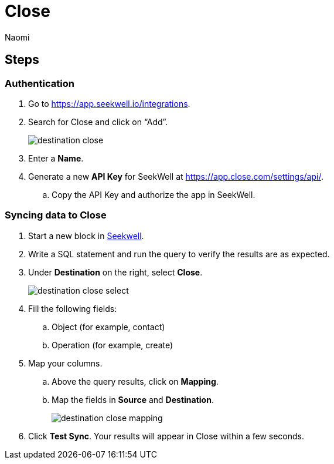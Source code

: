 = Close
:last_updated: 8/24/22
:author: Naomi
:linkattrs:
:experimental:
:page-layout: default-seekwell
:description:

// destination

== Steps

=== Authentication

. Go to link:https://app.seekwell.io/integrations[https://app.seekwell.io/integrations,window=_blank].

. Search for Close and click on “Add”.
+
image:destination-close.png[]

. Enter a *Name*.

. Generate a new *API Key* for SeekWell at link:https://app.close.com/settings/api/[https://app.close.com/settings/api/,window=_blank].

.. Copy the API Key and authorize the app in SeekWell.

=== Syncing data to Close

. Start a new block in link:https://app.seekwell.io/[Seekwell,window=_blank].

. Write a SQL statement and run the query to verify the results are as expected.

. Under *Destination* on the right, select *Close*.
+
image:destination-close-select.png[]

. Fill the following fields:
.. Object (for example, contact)
.. Operation (for example, create)

. Map your columns.

.. Above the query results, click on *Mapping*.
.. Map the fields in *Source* and *Destination*.
+
image:destination-close-mapping.png[]

. Click *Test Sync*. Your results will appear in Close within a few seconds.
